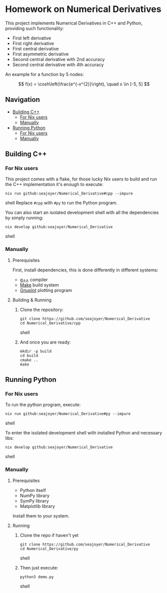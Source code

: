 * Homework on Numerical Derivatives

This project implements Numerical Derivatives in C++ and Python, providing such functionality:

- First left derivative
- First right derivative
- First central derivative
- First asymmetric derivative
- Second central derivative with 2nd accuracy
- Second central derivative with 4th accuracy

An example for a function by 5 nodes:

$$
f(x) = \cosh\left(\frac{e^{-x^{2}}\right), \quad x \in [-5, 5]
$$

** Navigation
- [[#building-c][Building C++]]
  - [[#for-nix-users][For Nix users]]
  - [[#manually][Manually]]
- [[#running-python][Running Python]]
  - [[#for-nix-users-1][For Nix users]]
  - [[#manually-1][Manually]]

** Building C++

*** For Nix users

This project comes with a flake, for those lucky Nix users to build and run the C++ implementation it's enough to execute:
#+begin_src shell
nix run github:seajoyer/Numerical_Derivative#cpp --impure
#+end_src shell
Replace ~#cpp~ with ~#py~ to run the Python program.

You can also start an isolated development shell with all the dependencies by simply running:
#+begin_src shell
nix develop github:seajoyer/Numerical_Derivative
#+end_src shell

*** Manually

**** Prerequisites

First, install dependencies, this is done differently in different systems:

- [[https://gcc.gnu.org/][g++]] compiler
- [[https://www.gnu.org/software/make/#download][Make]] build system
- [[http://www.gnuplot.info/download.html][Gnuplot]] plotting program

**** Building & Running

1. Clone the repository:
   #+begin_src shell
   git clone https://github.com/seajoyer/Numerical_Derivative
   cd Numerical_Derivative/cpp
   #+end_src shell
2. And once you are ready:
   #+begin_src shell
   mkdir -p build
   cd build
   cmake ..
   make
   #+end_src

** Running Python

*** For Nix users

To run the python program, execute:

#+begin_src shell
nix run github:seajoyer/Numerical_Derivative#py --impure
#+end_src shell

To enter the isolated development shell with installed Python and necessary libs:
#+begin_src shell
nix develop github:seajoyer/Numerical_Derivative
#+end_src shell

*** Manually

**** Prerequisites

- Python itself
- NumPy library
- SymPy library
- Matplotlib library

Install them to your system.

**** Running

1. Clone the repo if haven't yet
   #+begin_src shell
   git clone https://github.com/seajoyer/Numerical_Derivative
   cd Numerical_Derivative/py
   #+end_src shell
2. Then just execute:
   #+begin_src shell
   python3 demo.py
   #+end_src shell
